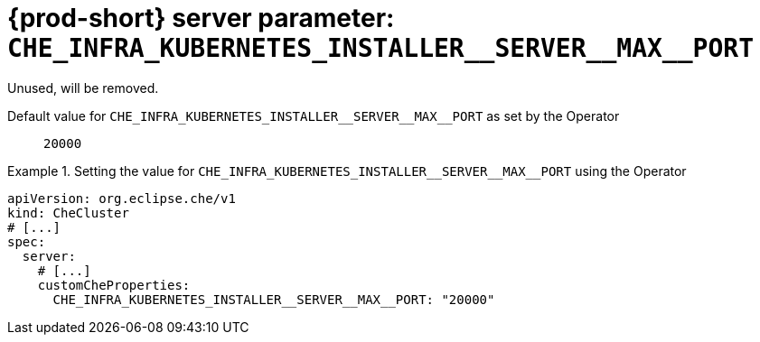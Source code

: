   
[id="{prod-id-short}-server-parameter-che_infra_kubernetes_installer__server__max__port_{context}"]
= {prod-short} server parameter: `+CHE_INFRA_KUBERNETES_INSTALLER__SERVER__MAX__PORT+`

// FIXME: Fix the language and remove the  vale off statement.
// pass:[<!-- vale off -->]

Unused, will be removed.

// Default value for `+CHE_INFRA_KUBERNETES_INSTALLER__SERVER__MAX__PORT+`:: `+20000+`

// If the Operator sets a different value, uncomment and complete following block:
Default value for `+CHE_INFRA_KUBERNETES_INSTALLER__SERVER__MAX__PORT+` as set by the Operator:: `+20000+`

ifeval::["{project-context}" == "che"]
// If Helm sets a different default value, uncomment and complete following block:
Default value for `+CHE_INFRA_KUBERNETES_INSTALLER__SERVER__MAX__PORT+` as set using the `configMap`:: `+20000+`
endif::[]

// FIXME: If the parameter can be set with the simpler syntax defined for CheCluster Custom Resource, replace it here

.Setting the value for `+CHE_INFRA_KUBERNETES_INSTALLER__SERVER__MAX__PORT+` using the Operator
====
[source,yaml]
----
apiVersion: org.eclipse.che/v1
kind: CheCluster
# [...]
spec:
  server:
    # [...]
    customCheProperties:
      CHE_INFRA_KUBERNETES_INSTALLER__SERVER__MAX__PORT: "20000"
----
====



